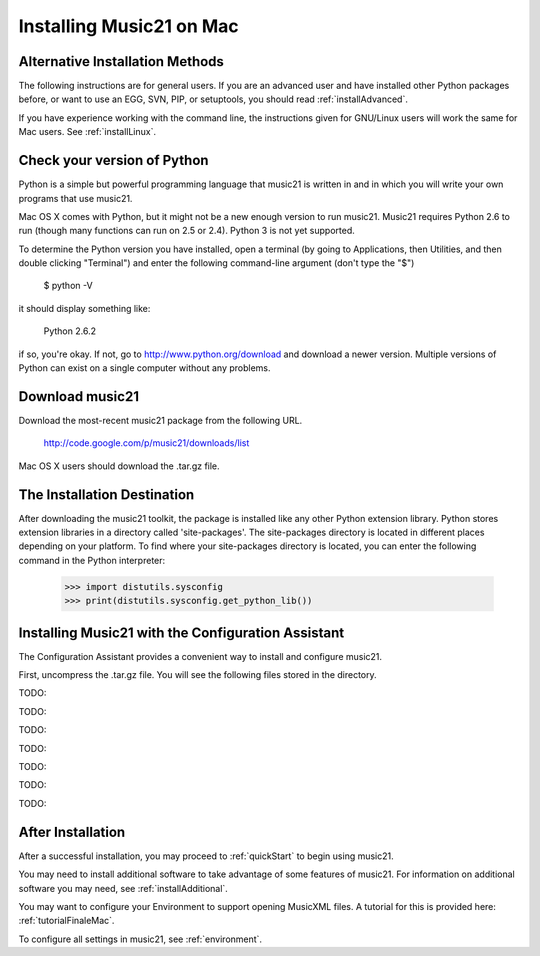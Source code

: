.. _installMac:


Installing Music21 on Mac
============================================



Alternative Installation Methods
----------------------------------------------

The following instructions are for general users. If you are an advanced user and have installed other Python packages before, or want to use an EGG, SVN, PIP, or setuptools, you should read :ref:`installAdvanced`.

If you have experience working with the command line, the instructions given for GNU/Linux users will work the same for Mac users. See :ref:`installLinux`.



Check your version of Python
----------------------------------------------

Python is a simple but powerful programming language that music21
is written in and in which you will write your own programs that 
use music21.  

Mac OS X comes with Python, but it might not be a new enough version 
to run music21.  Music21 requires Python 2.6 to run (though many functions 
can run on 2.5 or 2.4). Python 3 is not yet supported. 

To determine the Python version you have installed, open a terminal (by going to Applications, then Utilities, and then double clicking "Terminal") and enter the following command-line argument (don't type the "$")

    $ python -V

it should display something like:

    Python 2.6.2


.. image:: images/macScreenPythonVersion.*
    :width: 600


if so, you're okay.  If not, go to http://www.python.org/download
and download a newer version.  Multiple versions of Python can exist 
on a single computer without any problems. 


Download music21 
----------------------------------------------

Download the most-recent music21 package from the following URL. 

    http://code.google.com/p/music21/downloads/list

Mac OS X users should download the .tar.gz file. 




The Installation Destination
----------------------------------------------

After downloading the music21 toolkit, the package is installed like any other Python extension library. Python stores extension libraries in a directory called 'site-packages'. The site-packages directory is located in different places depending on your platform. To find where your site-packages directory is located, you can enter the following command in the Python interpreter:

    >>> import distutils.sysconfig
    >>> print(distutils.sysconfig.get_python_lib())

.. image:: images/macScreenSitePackages.*
    :width: 600


Installing Music21 with the Configuration Assistant
-----------------------------------------------------


The Configuration Assistant provides a convenient way to install and configure music21. 

First, uncompress the .tar.gz file. You will see the following files stored in the directory.


.. image:: images/macScreenMusic21Folder.*
    :width: 600


TODO:


.. image:: images/macScreenConfigAssistantStart.*
    :width: 600


TODO:


.. image:: images/macScreenConfigAssistantStart.*
    :width: 600


TODO:

.. image:: images/macScreenConfigAssistantReader.*
    :width: 600


TODO:

.. image:: images/macScreenConfigAssistantFinaleInstall.*
    :width: 600


TODO:

.. image:: images/macScreenConfigAssistantSelect.*
    :width: 600


TODO:

.. image:: images/macScreenConfigAssistantQuestions.*
    :width: 600


TODO:


.. image:: images/macScreenShow.*
    :width: 600





After Installation
-------------------------------

After a successful installation, you may proceed to :ref:`quickStart` to 
begin using music21.

You may need to install additional software to take advantage of some features of music21. For information on additional software you may need, see :ref:`installAdditional`.

You may want to configure your Environment to support opening MusicXML files. A tutorial for this is provided here: :ref:`tutorialFinaleMac`.

To configure all settings in music21, see :ref:`environment`.








